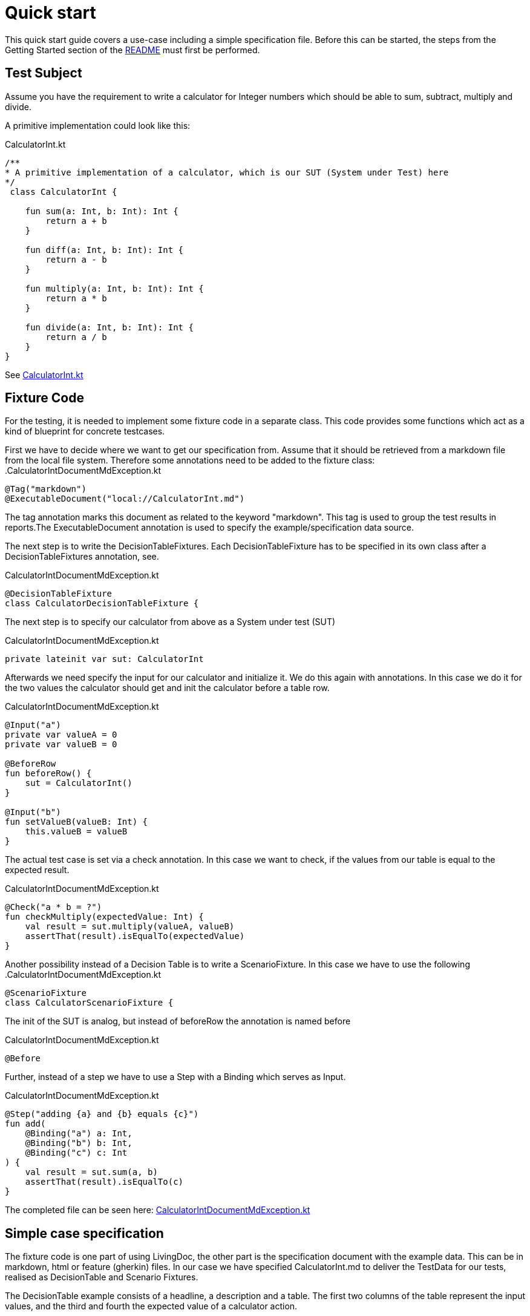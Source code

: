 = Quick start

This quick start guide covers a use-case including a simple specification file.
Before this can be started, the steps from the Getting Started section of the link:README.adoc[README] must first be performed.

== Test Subject

Assume you have the requirement to write a calculator for Integer numbers which should be able to sum, subtract, multiply and divide.

A primitive implementation could look like this:

.CalculatorInt.kt
[source,gradle]
----
/**
* A primitive implementation of a calculator, which is our SUT (System under Test) here
*/
 class CalculatorInt {

    fun sum(a: Int, b: Int): Int {
        return a + b
    }

    fun diff(a: Int, b: Int): Int {
        return a - b
    }

    fun multiply(a: Int, b: Int): Int {
        return a * b
    }

    fun divide(a: Int, b: Int): Int {
        return a / b
    }
}
----

See link:livingdoc-tests/src/main/kotlin/org/livingdoc/example/CalculatorInt.kt[CalculatorInt.kt]

== Fixture Code

For the testing, it is needed to implement some fixture code in a separate class.
This code provides some functions which act as a kind of blueprint for concrete testcases.

First we have to decide where we want to get our specification from.
Assume that it should be retrieved from a markdown file from the local file system.
Therefore some annotations need to be added to the fixture class:
.CalculatorIntDocumentMdException.kt

[source,gradle]
----
@Tag("markdown")
@ExecutableDocument("local://CalculatorInt.md")
----

The tag annotation marks this document as related to the keyword "markdown".
This tag is used to group the test results in reports.The ExecutableDocument annotation is used to specify the example/specification data source.

The next step is to write the DecisionTableFixtures.
Each DecisionTableFixture has to be specified in its own class after a DecisionTableFixtures annotation, see.

.CalculatorIntDocumentMdException.kt
[source,gradle]
----
@DecisionTableFixture
class CalculatorDecisionTableFixture {
----

The next step is to specify our calculator from above as a System under test (SUT)

.CalculatorIntDocumentMdException.kt
[source,gradle]
----
private lateinit var sut: CalculatorInt
----

Afterwards we need specify the input for our calculator and initialize it.
We do this again with annotations.
In this case we do it for the two values the calculator should get and init the calculator before a table row.

.CalculatorIntDocumentMdException.kt
[source,gradle]
----
@Input("a")
private var valueA = 0
private var valueB = 0

@BeforeRow
fun beforeRow() {
    sut = CalculatorInt()
}

@Input("b")
fun setValueB(valueB: Int) {
    this.valueB = valueB
}
----

The actual test case is set via a check annotation.
In this case we want to check, if the values from our table is equal to the expected result.

.CalculatorIntDocumentMdException.kt
[source,gradle]
----
@Check("a * b = ?")
fun checkMultiply(expectedValue: Int) {
    val result = sut.multiply(valueA, valueB)
    assertThat(result).isEqualTo(expectedValue)
}
----

Another possibility instead of a Decision Table is to write a ScenarioFixture.
In this case we have to use the following .CalculatorIntDocumentMdException.kt

[source,gradle]
----
@ScenarioFixture
class CalculatorScenarioFixture {
----

The init of the SUT is analog, but instead of beforeRow the annotation is named before

.CalculatorIntDocumentMdException.kt
[source,gradle]
----
@Before
----

Further, instead of a step we have to use a Step with a Binding which serves as Input.

.CalculatorIntDocumentMdException.kt
[source,gradle]
----
@Step("adding {a} and {b} equals {c}")
fun add(
    @Binding("a") a: Int,
    @Binding("b") b: Int,
    @Binding("c") c: Int
) {
    val result = sut.sum(a, b)
    assertThat(result).isEqualTo(c)
}
----

The completed file can be seen here: link:livingdoc-tests/src/test/kotlin/org/livingdoc/example/CalculatorIntDocumentMdException.kt[CalculatorIntDocumentMdException.kt]

== Simple case specification

The fixture code is one part of using LivingDoc, the other part is the specification document with the example data.
This can be in markdown, html or feature (gherkin) files.
In our case we have specified CalculatorInt.md to deliver the TestData for our tests, realised as DecisionTable and Scenario Fixtures.

The DecisionTable example consists of a headline, a description and a table.
The first two columns of the table represent the input values, and the third and fourth the expected value of a calculator action.

.CalculatorInt.md
[source,md]
----
# Calculator

The CalculatorInt is used to test Exceptions as expected output.

Examples

|  a |  b | a * b = ? | a / b = ? |
|----|----|-----------|-----------|
| -1 | -1 |  1        |    1      |
|  1 |  0 |  0        | error     |
| -1 |  0 | -0        | error     |
----

The ScenarioFixture example does not use tables but small sentences instead.

.CalculatorInt.md
[source,md]
----
# Scenario

- adding 1 and 2 equals 3
- dividing 1 by 0 equals error

----

The completed file can be seen here: link:livingdoc-tests/src/test/docs/CalculatorInt.md[CalculatorInt.md]

When the fixture from above is used in a Living Doc execution, it will retrieve the data from the markdown file and the test subject will be tested with the fixture methods and the example test data.

Further information can be found in our link:livingdoc-documentation/src/docs/asciidoc/index.adoc[End-User Documentation].
